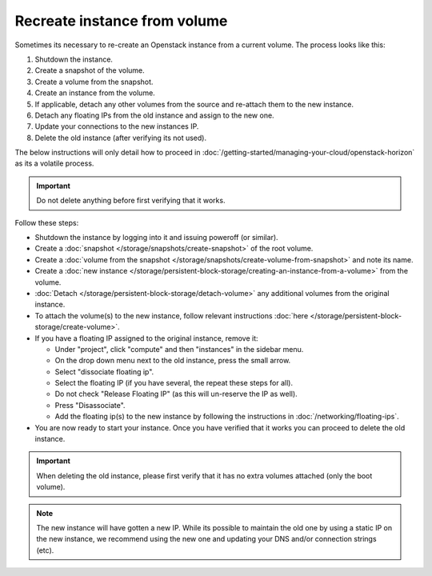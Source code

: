 =============================
Recreate instance from volume
=============================

Sometimes its necessary to re-create an Openstack instance from a current volume. The process looks like this:

#. Shutdown the instance.
#. Create a snapshot of the volume.
#. Create a volume from the snapshot.
#. Create an instance from the volume.
#. If applicable, detach any other volumes from the source and re-attach them to the new instance.
#. Detach any floating IPs from the old instance and assign to the new one.
#. Update your connections to the new instances IP.
#. Delete the old instance (after verifying its not used).

The below instructions will only detail how to proceed in :doc:`/getting-started/managing-your-cloud/openstack-horizon` as its a volatile process.

.. Important::
	Do not delete anything before first verifying that it works.

Follow these steps:

- Shutdown the instance by logging into it and issuing poweroff (or similar).
- Create a :doc:`snapshot </storage/snapshots/create-snapshot>` of the root volume.
- Create a :doc:`volume from the snapshot </storage/snapshots/create-volume-from-snapshot>` and note its name.
- Create a :doc:`new instance </storage/persistent-block-storage/creating-an-instance-from-a-volume>` from the volume.
- :doc:`Detach </storage/persistent-block-storage/detach-volume>` any additional volumes from the original instance.
- To attach the volume(s) to the new instance, follow relevant instructions :doc:`here </storage/persistent-block-storage/create-volume>`.
- If you have a floating IP assigned to the original instance, remove it:

  - Under "project", click "compute" and then "instances" in the sidebar menu. 
  - On the drop down menu next to the old instance, press the small arrow.
  - Select "dissociate floating ip". 
  - Select the floating IP (if you have several, the repeat these steps for all).
  - Do not check "Release Floating IP" (as this will un-reserve the IP as well).
  - Press "Disassociate". 

  - Add the floating ip(s) to the new instance by following the instructions in :doc:`/networking/floating-ips`.
- You are now ready to start your instance. Once you have verified that it works you can proceed to delete the old instance. 

.. Important::
	When deleting the old instance, please first verify that it has no extra volumes attached (only the boot volume).

.. Note::
	The new instance will have gotten a new IP. While its possible to maintain the old one by using a static IP on the new instance, we recommend using the new one and updating your DNS and/or connection strings (etc). 
